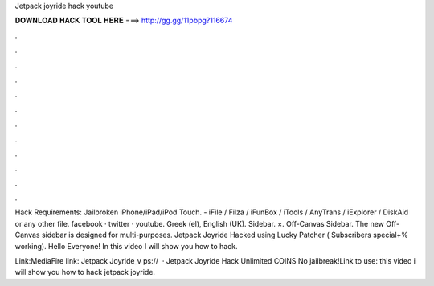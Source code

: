 Jetpack joyride hack youtube



𝐃𝐎𝐖𝐍𝐋𝐎𝐀𝐃 𝐇𝐀𝐂𝐊 𝐓𝐎𝐎𝐋 𝐇𝐄𝐑𝐄 ===> http://gg.gg/11pbpg?116674



.



.



.



.



.



.



.



.



.



.



.



.

Hack Requirements: Jailbroken iPhone/iPad/iPod Touch. - iFile / Filza / iFunBox / iTools / AnyTrans / iExplorer / DiskAid or any other file. facebook · twitter · youtube. Greek (el), English (UK). Sidebar. ×. Off-Canvas Sidebar. The new Off-Canvas sidebar is designed for multi-purposes.  Jetpack Joyride Hacked using Lucky Patcher ( Subscribers special+% working). Hello Everyone! In this video I will show you how to hack.

Link:MediaFire link: Jetpack Joyride_v ps://  · Jetpack Joyride Hack Unlimited COINS No jailbreak!Link to use:  this video i will show you how to hack jetpack joyride.
